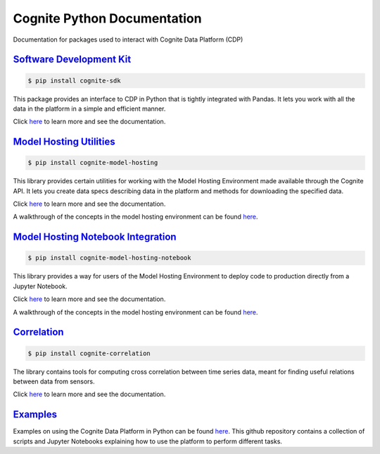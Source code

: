 ============================
Cognite Python Documentation
============================
Documentation for packages used to interact with Cognite Data Platform (CDP)

`Software Development Kit <https://cognite-docs.readthedocs-hosted.com/projects/cognite-sdk-python/>`_
^^^^^^^^^^^^^^^^^^^^^^^^^^^^^^^^^^^^^^^^^^^^^^^^^^^^^^^^^^^^^^^^^^^^^^^^^^^^^^^^^^^^^^^^^^^^^^^^^^^^^^^^^^^^^^^^
.. code-block:: bash

    $ pip install cognite-sdk

This package provides an interface to CDP in Python that is tightly integrated with Pandas.
It lets you work with all the data in the platform in a simple and efficient manner.

Click `here <https://cognite-docs.readthedocs-hosted.com/projects/cognite-sdk-python/>`__ to learn more and see the
documentation.

`Model Hosting Utilities <https://cognite-docs.readthedocs-hosted.com/projects/cognite-model-hosting/>`_
^^^^^^^^^^^^^^^^^^^^^^^^^^^^^^^^^^^^^^^^^^^^^^^^^^^^^^^^^^^^^^^^^^^^^^^^^^^^^^^^^^^^^^^^^^^^^^^^^^^^^^^^^^^^^^^^^^
.. code-block:: bash

    $ pip install cognite-model-hosting

This library provides certain utilities for working with the Model Hosting Environment made available
through the Cognite API. It lets you create data specs describing data in the platform and methods for
downloading the specified data.

Click `here <https://cognite-docs.readthedocs-hosted.com/projects/cognite-model-hosting/>`__ to learn more and see the
documentation.

A walkthrough of the concepts in the model hosting environment can be found `here <https://doc.cognitedata.com/dev/concepts/model_hosting/>`_.

`Model Hosting Notebook Integration <https://cognite-docs.readthedocs-hosted.com/projects/cognite-model-hosting-notebook/>`_
^^^^^^^^^^^^^^^^^^^^^^^^^^^^^^^^^^^^^^^^^^^^^^^^^^^^^^^^^^^^^^^^^^^^^^^^^^^^^^^^^^^^^^^^^^^^^^^^^^^^^^^^^^^^^^^^^^^^^^^^^^^^^^^^^^^^^^
.. code-block:: bash

    $ pip install cognite-model-hosting-notebook

This library provides a way for users of the Model Hosting Environment to deploy code to production
directly from a Jupyter Notebook.

Click `here <https://cognite-docs.readthedocs-hosted.com/projects/cognite-model-hosting-notebook/>`__ to learn more and see the
documentation.

A walkthrough of the concepts in the model hosting environment can be found `here <https://doc.cognitedata.com/dev/concepts/model_hosting/>`__.

`Correlation <https://cognite-docs.readthedocs-hosted.com/projects/cognite-correlation/>`_
^^^^^^^^^^^^^^^^^^^^^^^^^^^^^^^^^^^^^^^^^^^^^^^^^^^^^^^^^^^^^^^^^^^^^^^^^^^^^^^^^^^^^^^^^^^^^^^^^^^^^^^^^^^^^^^^^^
.. code-block:: bash

    $ pip install cognite-correlation

The library contains tools for computing cross correlation between time series data, meant for finding useful relations between data from sensors.

Click `here <https://cognite-docs.readthedocs-hosted.com/projects/cognite-correlation/>`__ to learn more and see the
documentation.

`Examples <https://github.com/cognitedata/cognite-python-docs>`_
^^^^^^^^^^^^^^^^^^^^^^^^^^^^^^^^^^^^^^^^^^^^^^^^^^^^^^^^^^^^^^^^
Examples on using the Cognite Data Platform in Python can be found `here <https://github.com/cognitedata/cognite-python-docs>`__.
This github repository contains a collection of scripts and Jupyter Notebooks explaining how
to use the platform to perform different tasks.
